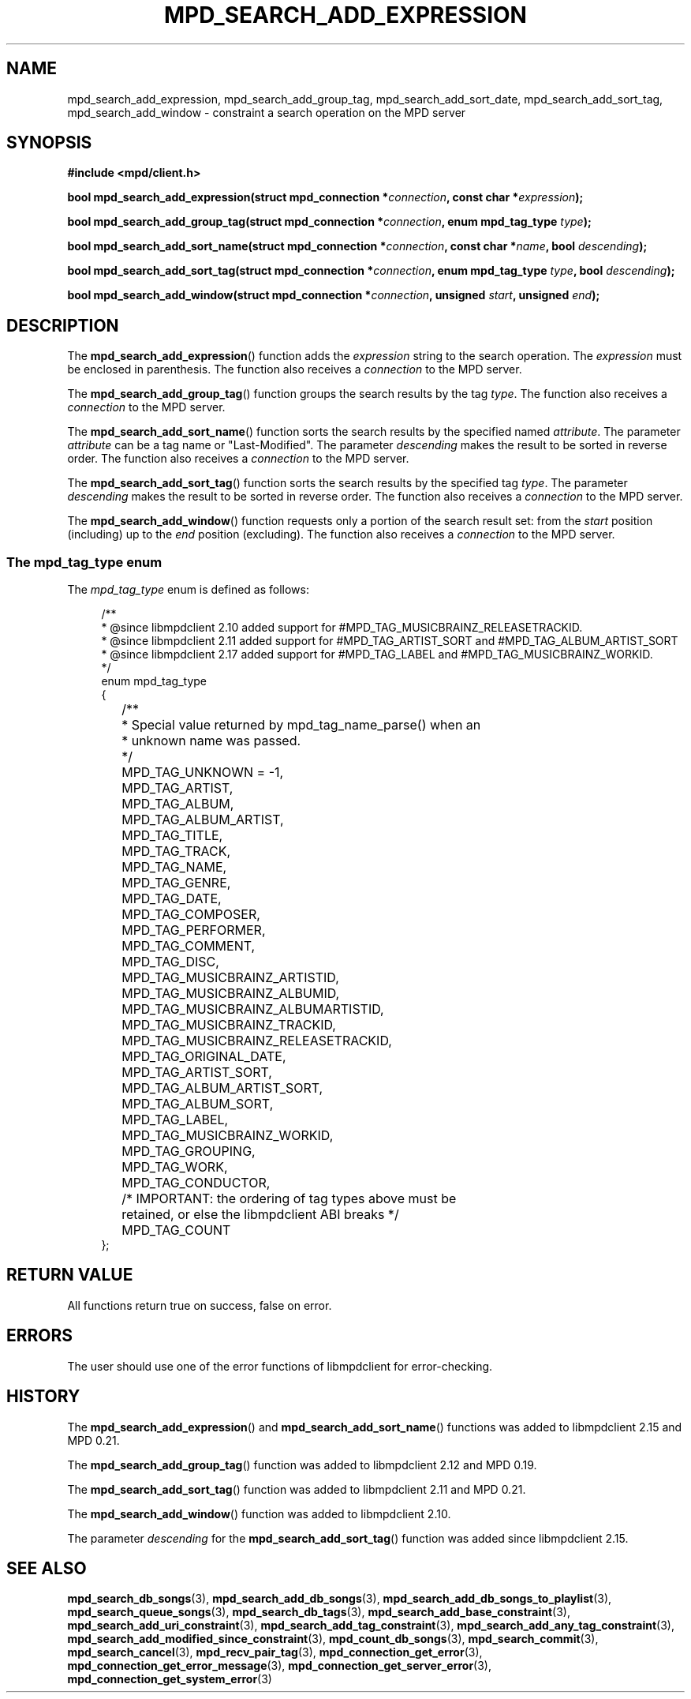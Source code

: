 .TH MPD_SEARCH_ADD_EXPRESSION 3 2019
.SH NAME
mpd_search_add_expression, mpd_search_add_group_tag, mpd_search_add_sort_date,
mpd_search_add_sort_tag, mpd_search_add_window \- constraint a search operation
on the MPD server
.SH SYNOPSIS
.B #include <mpd/client.h>
.PP
.BI "bool mpd_search_add_expression(struct mpd_connection *" connection ","
.BI "const char *" expression );
.PP
.BI "bool mpd_search_add_group_tag(struct mpd_connection *" connection ","
.BI "enum mpd_tag_type " type );
.PP
.BI "bool mpd_search_add_sort_name(struct mpd_connection *" connection ","
.BI "const char *" name ", bool " descending );
.PP
.BI "bool mpd_search_add_sort_tag(struct mpd_connection *" connection ","
.BI "enum mpd_tag_type " type ", bool " descending );
.PP
.BI "bool mpd_search_add_window(struct mpd_connection *" connection ","
.BI "unsigned " start ", unsigned " end );
.SH DESCRIPTION
The
.BR mpd_search_add_expression ()
function adds the
.I expression
string to the search operation. The
.I expression
must be enclosed in parenthesis. The function also receives a
.I connection
to the MPD server.
.PP
The
.BR mpd_search_add_group_tag ()
function groups the search results by the tag
.IR type .
The function also receives a
.I connection
to the MPD server.
.PP
The
.BR mpd_search_add_sort_name ()
function sorts the search results by the specified named
.IR attribute .
The parameter
.I attribute
can be a tag name or "Last-Modified". The parameter
.I descending
makes the result to be sorted in reverse order. The function also receives a
.I connection
to the MPD server.
.PP
The
.BR mpd_search_add_sort_tag ()
function sorts the search results by the specified tag
.IR type .
The parameter
.I descending
makes the result to be sorted in reverse order. The function also receives a
.I connection
to the MPD server.
.PP
The
.BR mpd_search_add_window ()
function requests only a portion of the search result set: from the
.I start
position (including) up to the
.I end
position (excluding). The function also receives a
.I connection
to the MPD server.
.SS The mpd_tag_type enum
The
.I mpd_tag_type
enum is defined as follows:
.PP
.in +4n
.EX
/**
 * @since libmpdclient 2.10 added support for #MPD_TAG_MUSICBRAINZ_RELEASETRACKID.
 * @since libmpdclient 2.11 added support for #MPD_TAG_ARTIST_SORT and #MPD_TAG_ALBUM_ARTIST_SORT
 * @since libmpdclient 2.17 added support for #MPD_TAG_LABEL and #MPD_TAG_MUSICBRAINZ_WORKID.
 */
enum mpd_tag_type
{
	/**
	 * Special value returned by mpd_tag_name_parse() when an
	 * unknown name was passed.
	 */
	MPD_TAG_UNKNOWN = -1,

	MPD_TAG_ARTIST,
	MPD_TAG_ALBUM,
	MPD_TAG_ALBUM_ARTIST,
	MPD_TAG_TITLE,
	MPD_TAG_TRACK,
	MPD_TAG_NAME,
	MPD_TAG_GENRE,
	MPD_TAG_DATE,
	MPD_TAG_COMPOSER,
	MPD_TAG_PERFORMER,
	MPD_TAG_COMMENT,
	MPD_TAG_DISC,

	MPD_TAG_MUSICBRAINZ_ARTISTID,
	MPD_TAG_MUSICBRAINZ_ALBUMID,
	MPD_TAG_MUSICBRAINZ_ALBUMARTISTID,
	MPD_TAG_MUSICBRAINZ_TRACKID,
	MPD_TAG_MUSICBRAINZ_RELEASETRACKID,

	MPD_TAG_ORIGINAL_DATE,

	MPD_TAG_ARTIST_SORT,
	MPD_TAG_ALBUM_ARTIST_SORT,

	MPD_TAG_ALBUM_SORT,
	MPD_TAG_LABEL,
	MPD_TAG_MUSICBRAINZ_WORKID,

	MPD_TAG_GROUPING,
	MPD_TAG_WORK,
	MPD_TAG_CONDUCTOR,

	/* IMPORTANT: the ordering of tag types above must be
	   retained, or else the libmpdclient ABI breaks */

	MPD_TAG_COUNT
};
.EE
.in
.SH RETURN VALUE
All functions return true on success, false on error.
.SH ERRORS
The user should use one of the error functions of libmpdclient for
error-checking.
.SH HISTORY
The
.BR mpd_search_add_expression ()
and
.BR mpd_search_add_sort_name ()
functions was added to libmpdclient 2.15 and MPD 0.21.
.PP
The
.BR mpd_search_add_group_tag ()
function was added to libmpdclient 2.12 and MPD 0.19.
.PP
The
.BR mpd_search_add_sort_tag ()
function was added to libmpdclient 2.11 and MPD 0.21.
.PP
The
.BR mpd_search_add_window ()
function was added to libmpdclient 2.10.
.PP
The parameter
.I descending
for the
.BR mpd_search_add_sort_tag ()
function was added since libmpdclient 2.15.
.SH SEE ALSO
.BR mpd_search_db_songs (3),
.BR mpd_search_add_db_songs (3),
.BR mpd_search_add_db_songs_to_playlist (3),
.BR mpd_search_queue_songs (3),
.BR mpd_search_db_tags (3),
.BR mpd_search_add_base_constraint (3),
.BR mpd_search_add_uri_constraint (3),
.BR mpd_search_add_tag_constraint (3),
.BR mpd_search_add_any_tag_constraint (3),
.BR mpd_search_add_modified_since_constraint (3),
.BR mpd_count_db_songs (3),
.BR mpd_search_commit (3),
.BR mpd_search_cancel (3),
.BR mpd_recv_pair_tag (3),
.BR mpd_connection_get_error (3),
.BR mpd_connection_get_error_message (3),
.BR mpd_connection_get_server_error (3),
.BR mpd_connection_get_system_error (3)
